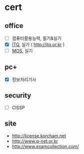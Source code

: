 * cert

** office

- [ ] 컴퓨터활용능력, 필기&실기
- [X] [[file:itq.org][ITQ]], 실기 ( http://itq.or.kr )
- [ ] [[file:mos.org][MOS]], 실기

** pc+

- [X] 정보처리기사

** security

- [ ] CISSP

** site

- http://license.korcham.net
- http://www.q-net.or.kr
- http://www.examcollection.com/

